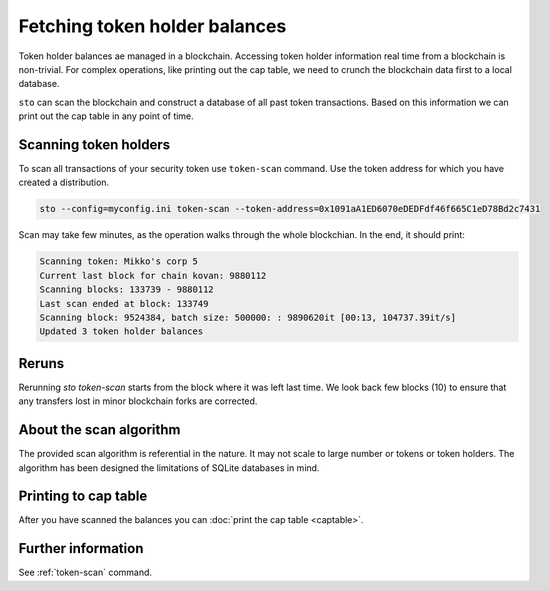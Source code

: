Fetching token holder balances
==============================

Token holder balances ae managed in a blockchain. Accessing token holder information real time from a blockchain is non-trivial. For complex operations, like printing out the cap table, we need to crunch the blockchain data first to a local database.

``sto`` can scan the blockchain and construct a database of all past token transactions. Based on this information we can print out the cap table in any point of time.

Scanning token holders
----------------------

To scan all transactions of your security token use ``token-scan`` command. Use the token address for which you have created a distribution.

.. code-block:: console

    sto --config=myconfig.ini token-scan --token-address=0x1091aA1ED6070eDEDFdf46f665C1eD78Bd2c7431

Scan may take few minutes, as the operation walks through the whole blockchian. In the end, it should print:

.. code-block:: text

    Scanning token: Mikko's corp 5
    Current last block for chain kovan: 9880112
    Scanning blocks: 133739 - 9880112
    Last scan ended at block: 133749
    Scanning block: 9524384, batch size: 500000: : 9890620it [00:13, 104737.39it/s]
    Updated 3 token holder balances

Reruns
------

Rerunning `sto token-scan` starts from the block where it was left last time. We look back few blocks (10) to ensure that any transfers lost in minor blockchain forks are corrected.

About the scan algorithm
------------------------

The provided scan algorithm is referential in the nature. It may not scale to large number or tokens or token holders. The algorithm has been designed the limitations of SQLite databases in mind.

Printing to cap table
---------------------

After you have scanned the balances you can :doc:`print the cap table <captable>`.

Further information
-------------------

See :ref:`token-scan` command.

